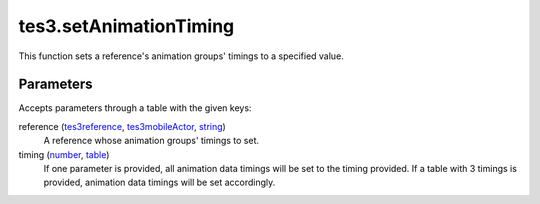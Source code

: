 tes3.setAnimationTiming
====================================================================================================

This function sets a reference's animation groups' timings to a specified value.

Parameters
----------------------------------------------------------------------------------------------------

Accepts parameters through a table with the given keys:

reference (`tes3reference`_, `tes3mobileActor`_, `string`_)
    A reference whose animation groups' timings to set.

timing (`number`_, `table`_)
    If one parameter is provided, all animation data timings will be set to the timing provided. If a table with 3 timings is provided, animation data timings will be set accordingly.

.. _`number`: ../../../lua/type/number.html
.. _`string`: ../../../lua/type/string.html
.. _`table`: ../../../lua/type/table.html
.. _`tes3mobileActor`: ../../../lua/type/tes3mobileActor.html
.. _`tes3reference`: ../../../lua/type/tes3reference.html
